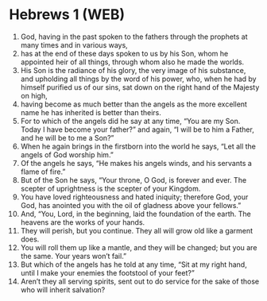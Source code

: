 * Hebrews 1 (WEB)
:PROPERTIES:
:ID: WEB/58-HEB01
:END:

1. God, having in the past spoken to the fathers through the prophets at many times and in various ways,
2. has at the end of these days spoken to us by his Son, whom he appointed heir of all things, through whom also he made the worlds.
3. His Son is the radiance of his glory, the very image of his substance, and upholding all things by the word of his power, who, when he had by himself purified us of our sins, sat down on the right hand of the Majesty on high,
4. having become as much better than the angels as the more excellent name he has inherited is better than theirs.
5. For to which of the angels did he say at any time, “You are my Son. Today I have become your father?” and again, “I will be to him a Father, and he will be to me a Son?”
6. When he again brings in the firstborn into the world he says, “Let all the angels of God worship him.”
7. Of the angels he says, “He makes his angels winds, and his servants a flame of fire.”
8. But of the Son he says, “Your throne, O God, is forever and ever. The scepter of uprightness is the scepter of your Kingdom.
9. You have loved righteousness and hated iniquity; therefore God, your God, has anointed you with the oil of gladness above your fellows.”
10. And, “You, Lord, in the beginning, laid the foundation of the earth. The heavens are the works of your hands.
11. They will perish, but you continue. They all will grow old like a garment does.
12. You will roll them up like a mantle, and they will be changed; but you are the same. Your years won’t fail.”
13. But which of the angels has he told at any time, “Sit at my right hand, until I make your enemies the footstool of your feet?”
14. Aren’t they all serving spirits, sent out to do service for the sake of those who will inherit salvation?
